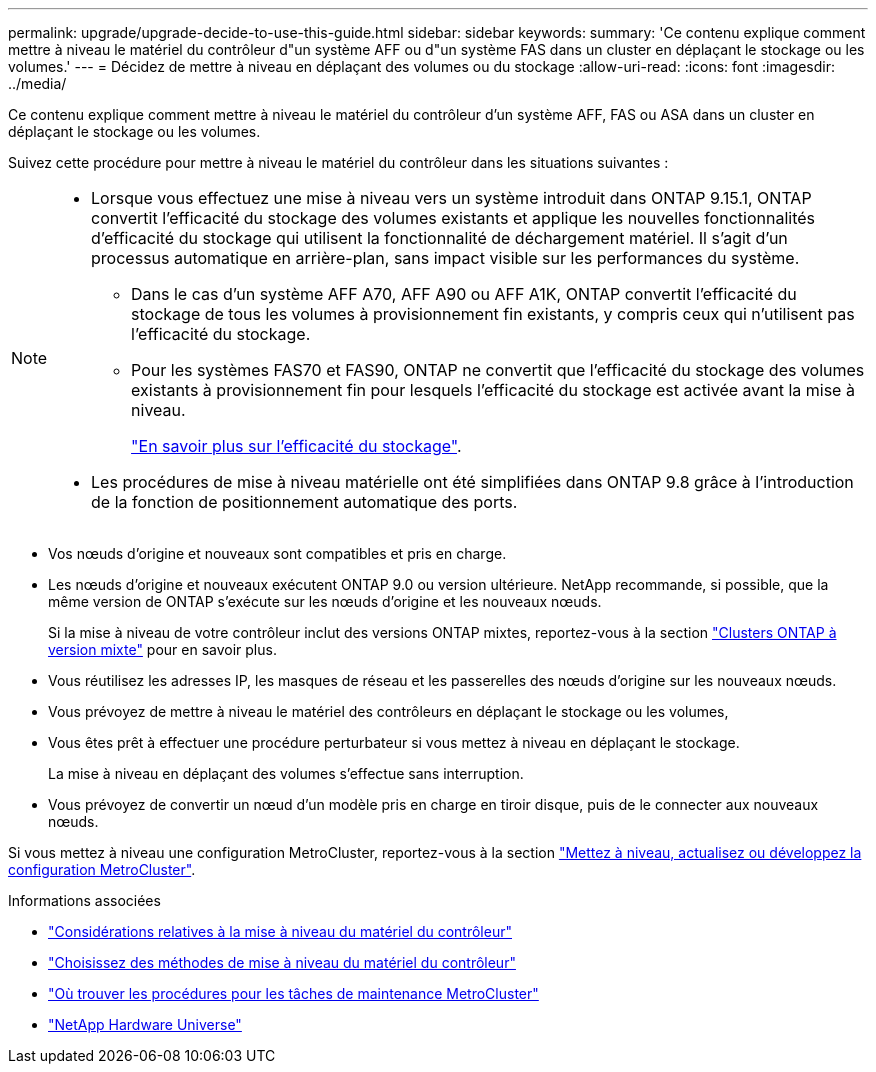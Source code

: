 ---
permalink: upgrade/upgrade-decide-to-use-this-guide.html 
sidebar: sidebar 
keywords:  
summary: 'Ce contenu explique comment mettre à niveau le matériel du contrôleur d"un système AFF ou d"un système FAS dans un cluster en déplaçant le stockage ou les volumes.' 
---
= Décidez de mettre à niveau en déplaçant des volumes ou du stockage
:allow-uri-read: 
:icons: font
:imagesdir: ../media/


[role="lead"]
Ce contenu explique comment mettre à niveau le matériel du contrôleur d'un système AFF, FAS ou ASA dans un cluster en déplaçant le stockage ou les volumes.

Suivez cette procédure pour mettre à niveau le matériel du contrôleur dans les situations suivantes :

[NOTE]
====
* Lorsque vous effectuez une mise à niveau vers un système introduit dans ONTAP 9.15.1, ONTAP convertit l'efficacité du stockage des volumes existants et applique les nouvelles fonctionnalités d'efficacité du stockage qui utilisent la fonctionnalité de déchargement matériel. Il s'agit d'un processus automatique en arrière-plan, sans impact visible sur les performances du système.
+
** Dans le cas d'un système AFF A70, AFF A90 ou AFF A1K, ONTAP convertit l'efficacité du stockage de tous les volumes à provisionnement fin existants, y compris ceux qui n'utilisent pas l'efficacité du stockage.
** Pour les systèmes FAS70 et FAS90, ONTAP ne convertit que l'efficacité du stockage des volumes existants à provisionnement fin pour lesquels l'efficacité du stockage est activée avant la mise à niveau.
+
link:https://docs.netapp.com/us-en/ontap/concepts/builtin-storage-efficiency-concept.html["En savoir plus sur l'efficacité du stockage"^].



* Les procédures de mise à niveau matérielle ont été simplifiées dans ONTAP 9.8 grâce à l'introduction de la fonction de positionnement automatique des ports.


====
* Vos nœuds d'origine et nouveaux sont compatibles et pris en charge.
* Les nœuds d'origine et nouveaux exécutent ONTAP 9.0 ou version ultérieure. NetApp recommande, si possible, que la même version de ONTAP s'exécute sur les nœuds d'origine et les nouveaux nœuds.
+
Si la mise à niveau de votre contrôleur inclut des versions ONTAP mixtes, reportez-vous à la section https://docs.netapp.com/us-en/ontap/upgrade/concept_mixed_version_requirements.html["Clusters ONTAP à version mixte"^] pour en savoir plus.

* Vous réutilisez les adresses IP, les masques de réseau et les passerelles des nœuds d'origine sur les nouveaux nœuds.
* Vous prévoyez de mettre à niveau le matériel des contrôleurs en déplaçant le stockage ou les volumes,
* Vous êtes prêt à effectuer une procédure perturbateur si vous mettez à niveau en déplaçant le stockage.
+
La mise à niveau en déplaçant des volumes s'effectue sans interruption.

* Vous prévoyez de convertir un nœud d'un modèle pris en charge en tiroir disque, puis de le connecter aux nouveaux nœuds.


Si vous mettez à niveau une configuration MetroCluster, reportez-vous à la section https://docs.netapp.com/us-en/ontap-metrocluster/upgrade/concept_choosing_an_upgrade_method_mcc.html["Mettez à niveau, actualisez ou développez la configuration MetroCluster"^].

.Informations associées
* link:upgrade-considerations.html["Considérations relatives à la mise à niveau du matériel du contrôleur"]
* link:../choose_controller_upgrade_procedure.html["Choisissez des méthodes de mise à niveau du matériel du contrôleur"]
* https://docs.netapp.com/us-en/ontap-metrocluster/maintain/concept_where_to_find_procedures_for_mcc_maintenance_tasks.html["Où trouver les procédures pour les tâches de maintenance MetroCluster"^]
* https://hwu.netapp.com["NetApp Hardware Universe"^]

